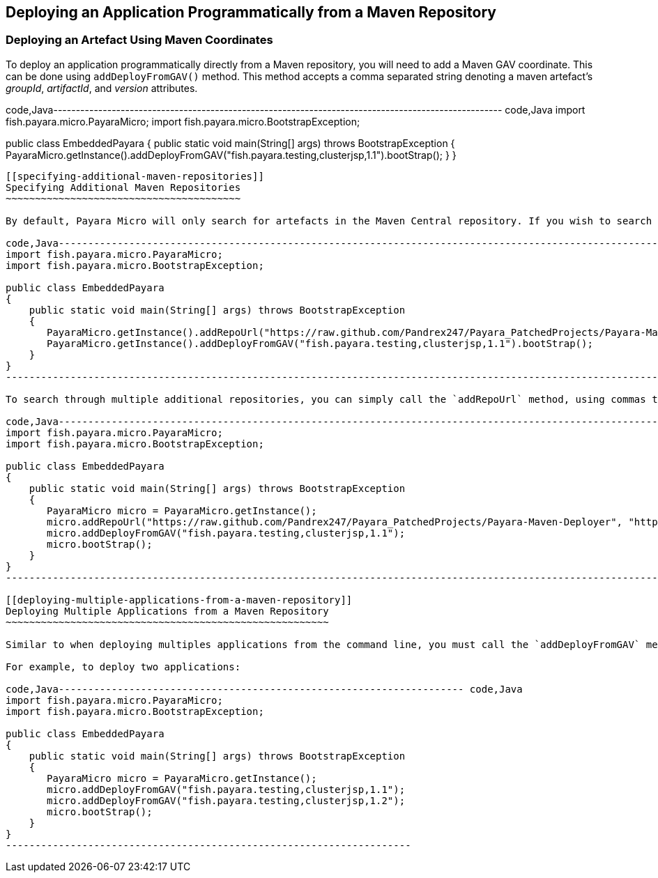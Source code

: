 [[deploying-an-application-programmatically-from-a-maven-repository]]
Deploying an Application Programmatically from a Maven Repository
-----------------------------------------------------------------

[[deploying-an-artefact-using-maven-coordinates]]
Deploying an Artefact Using Maven Coordinates
~~~~~~~~~~~~~~~~~~~~~~~~~~~~~~~~~~~~~~~~~~~~~

To deploy an application programmatically directly from a Maven repository, you will need to add a Maven GAV coordinate. This can be done using `addDeployFromGAV()` method. This method accepts a comma separated string denoting a maven artefact's _groupId_, _artifactId_, and _version_ attributes.

code,Java---------------------------------------------------------------------------------------------------- code,Java
import fish.payara.micro.PayaraMicro;
import fish.payara.micro.BootstrapException;

public class EmbeddedPayara 
{
    public static void main(String[] args) throws BootstrapException 
    {
       PayaraMicro.getInstance().addDeployFromGAV("fish.payara.testing,clusterjsp,1.1").bootStrap();
    }
}
----------------------------------------------------------------------------------------------------

[[specifying-additional-maven-repositories]]
Specifying Additional Maven Repositories
~~~~~~~~~~~~~~~~~~~~~~~~~~~~~~~~~~~~~~~~

By default, Payara Micro will only search for artefacts in the Maven Central repository. If you wish to search additional repositories, you can add them to the list of repositories to search with the `addRepoUrl()` method:

code,Java------------------------------------------------------------------------------------------------------------------------------ code,Java
import fish.payara.micro.PayaraMicro;
import fish.payara.micro.BootstrapException;

public class EmbeddedPayara 
{
    public static void main(String[] args) throws BootstrapException 
    {
       PayaraMicro.getInstance().addRepoUrl("https://raw.github.com/Pandrex247/Payara_PatchedProjects/Payara-Maven-Deployer");
       PayaraMicro.getInstance().addDeployFromGAV("fish.payara.testing,clusterjsp,1.1").bootStrap();
    }
}
------------------------------------------------------------------------------------------------------------------------------

To search through multiple additional repositories, you can simply call the `addRepoUrl` method, using commas to separate URLs:

code,Java------------------------------------------------------------------------------------------------------------------------------------------------------------------- code,Java
import fish.payara.micro.PayaraMicro;
import fish.payara.micro.BootstrapException;

public class EmbeddedPayara 
{
    public static void main(String[] args) throws BootstrapException 
    {
       PayaraMicro micro = PayaraMicro.getInstance();
       micro.addRepoUrl("https://raw.github.com/Pandrex247/Payara_PatchedProjects/Payara-Maven-Deployer", "https://maven.java.net/content/repositories/promoted/");
       micro.addDeployFromGAV("fish.payara.testing,clusterjsp,1.1");
       micro.bootStrap();
    }
}
-------------------------------------------------------------------------------------------------------------------------------------------------------------------

[[deploying-multiple-applications-from-a-maven-repository]]
Deploying Multiple Applications from a Maven Repository
~~~~~~~~~~~~~~~~~~~~~~~~~~~~~~~~~~~~~~~~~~~~~~~~~~~~~~~

Similar to when deploying multiples applications from the command line, you must call the `addDeployFromGAV` method for each application you wish to deploy directly from a Maven repository.

For example, to deploy two applications:

code,Java--------------------------------------------------------------------- code,Java
import fish.payara.micro.PayaraMicro;
import fish.payara.micro.BootstrapException;

public class EmbeddedPayara 
{
    public static void main(String[] args) throws BootstrapException 
    {
       PayaraMicro micro = PayaraMicro.getInstance();
       micro.addDeployFromGAV("fish.payara.testing,clusterjsp,1.1");
       micro.addDeployFromGAV("fish.payara.testing,clusterjsp,1.2");
       micro.bootStrap();
    }
}
---------------------------------------------------------------------
